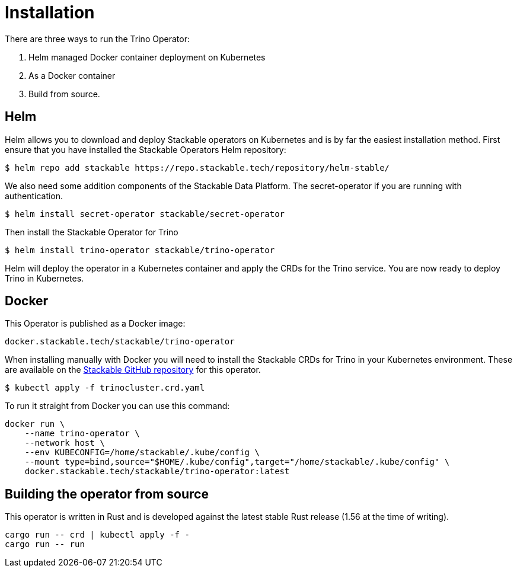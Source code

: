 = Installation

There are three ways to run the Trino Operator:

1. Helm managed Docker container deployment on Kubernetes

2. As a Docker container

3. Build from source.

== Helm

Helm allows you to download and deploy Stackable operators on Kubernetes and is by far the easiest
installation method. First ensure that you have installed the Stackable Operators Helm repository:
[source,bash]
----
$ helm repo add stackable https://repo.stackable.tech/repository/helm-stable/
----

We also need some addition components of the Stackable Data Platform. The secret-operator if you are running with authentication.
[source,bash]
----
$ helm install secret-operator stackable/secret-operator
----

Then install the Stackable Operator for Trino
[source,bash]
----
$ helm install trino-operator stackable/trino-operator
----

Helm will deploy the operator in a Kubernetes container and apply the CRDs for the Trino
service. You are now ready to deploy Trino in Kubernetes.

== Docker

This Operator is published as a Docker image:

[source]
----
docker.stackable.tech/stackable/trino-operator
----

When installing manually with Docker you will need to install the Stackable CRDs for  Trino
in your Kubernetes environment. These are available on the
https://github.com/stackabletech/trino-operator/tree/main/deploy/crd[Stackable GitHub repository]
for this operator.
[source]
----
$ kubectl apply -f trinocluster.crd.yaml
----

To run it straight from Docker you can use this command:
[source,bash]
----
docker run \
    --name trino-operator \
    --network host \
    --env KUBECONFIG=/home/stackable/.kube/config \
    --mount type=bind,source="$HOME/.kube/config",target="/home/stackable/.kube/config" \
    docker.stackable.tech/stackable/trino-operator:latest
----

== Building the operator from source

This operator is written in Rust and is developed against the latest stable Rust release (1.56 at the time of writing).

[source]
----
cargo run -- crd | kubectl apply -f -
cargo run -- run
----